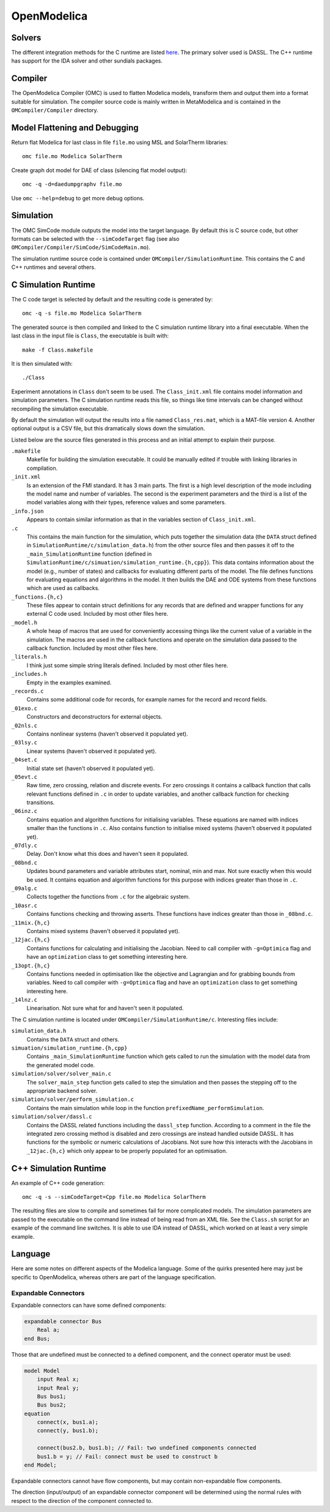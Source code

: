 OpenModelica
============

Solvers
-------
The different integration methods for the C runtime are listed `here <https://openmodelica.org/doc/OpenModelicaUsersGuide/latest/simulationflags.html#integration-methods>`_.  The primary solver used is DASSL.  The C++ runtime has support for
the IDA solver and other sundials packages.

Compiler
--------
The OpenModelica Compiler (OMC) is used to flatten Modelica models, transform them
and output them into a format suitable for simulation.  The compiler source code is
mainly written in MetaModelica and is contained in the ``OMCompiler/Compiler`` directory.

Model Flattening and Debugging
------------------------------
Return flat Modelica for last class in file ``file.mo`` using MSL and SolarTherm libraries::

    omc file.mo Modelica SolarTherm

Create graph dot model for DAE of class (silencing flat model output)::

    omc -q -d=daedumpgraphv file.mo

Use ``omc --help=debug`` to get more debug options.

Simulation
----------

The OMC SimCode module outputs the model into the target language.  By default this
is C source code, but other formats can be selected with
the ``--simCodeTarget`` flag (see also ``OMCompiler/Compiler/SimCode/SimCodeMain.mo``).

The simulation runtime source code is contained under ``OMCompiler/SimulationRuntime``.
This contains the C and C++ runtimes and several others.

C Simulation Runtime
--------------------

The C code target is selected by default and the resulting code is generated by::

    omc -q -s file.mo Modelica SolarTherm

The generated source is then compiled and linked to the C simulation runtime
library into a final executable.  When the last class in the input file is
``Class``, the executable is built with::

    make -f Class.makefile

It is then simulated with::

    ./Class

Experiment annotations in ``Class`` don't seem to be used.  The ``Class_init.xml``
file contains model information and simulation parameters.  The
C simulation runtime reads this file, so things like time intervals can be changed without
recompiling the simulation executable.

By default the simulation will output the results into a file named ``Class_res.mat``,
which is a MAT-file version 4.  Another optional output is a CSV file, but this
dramatically slows down the simulation.

Listed below are the source files generated in this process and an initial
attempt to explain their purpose.

``.makefile``
    Makefile for building the simulation executable.  It could be manually edited
    if trouble with linking libraries in compilation.

``_init.xml``
    Is an extension of the FMI standard.  It has 3 main parts.  The first is
    a high level description of the mode including the model name and number of
    variables.  The second is the experiment parameters and the third is a list
    of the model variables along with their types, reference values and some
    parameters.

``_info.json``
    Appears to contain similar information as that in the variables section of
    ``Class_init.xml``.

``.c``
    This contains the main function for the simulation, which puts together the
    simulation data (the ``DATA`` struct defined in ``SimulationRuntime/c/simulation_data.h``)
    from the other source files and then passes it off to the
    ``_main_SimulationRuntime`` function (defined in ``SimulationRuntime/c/simuation/simulation_runtime.{h,cpp}``).
    This data contains information about the model (e.g., number of states)
    and callbacks for evaluating different parts of the model.
    The file defines functions for evaluating equations and algorithms in the
    model.  It then builds the DAE and ODE systems from these functions which are
    used as callbacks.

``_functions.{h,c}``
    These files appear to contain struct definitions for any records that are
    defined and wrapper functions for any external C code used.
    Included by most other files here.

``_model.h``
    A whole heap of macros that are used for conveniently accessing things like
    the current value of a variable in the simulation.  The macros are used in
    the callback functions and operate on the simulation data passed
    to the callback function.
    Included by most other files here.

``_literals.h``
    I think just some simple string literals defined.
    Included by most other files here.

``_includes.h``
    Empty in the examples examined.

``_records.c``
    Contains some additional code for records, for example names for the record
    and record fields.

``_01exo.c``
    Constructors and deconstructors for external objects.

``_02nls.c``
    Contains nonlinear systems (haven't observed it populated yet).

``_03lsy.c``
    Linear systems (haven't observed it populated yet).

``_04set.c``
    Initial state set (haven't observed it populated yet).

``_05evt.c``
    Raw time, zero crossing, relation and discrete events.  For zero crossings it
    contains a callback function that calls relevant functions defined in ``.c`` in order to update
    variables, and another callback function for checking transitions.

``_06inz.c``
    Contains equation and algorithm functions for initialising variables.  These
    equations are named with indices smaller than the functions in ``.c``.  Also
    contains function to initialise mixed systems (haven't observed it populated yet).

``_07dly.c``
    Delay.  Don't know what this does and haven't seen it populated.

``_08bnd.c``
    Updates bound parameters and variable attributes start, nominal, min and max.
    Not sure exactly when this would be used.
    It contains equation and algorithm functions for this purpose with indices
    greater than those in ``.c``.

``_09alg.c``
    Collects together the functions from ``.c`` for the algebraic system.

``_10asr.c``
    Contains functions checking and throwing asserts.  These functions have
    indices greater than those in ``_08bnd.c``.

``_11mix.{h,c}``
    Contains mixed systems (haven't observed it populated yet).

``_12jac.{h,c}``
    Contains functions for calculating and initialising the Jacobian.
    Need to call compiler with ``-g=Optimica`` flag and
    have an ``optimization`` class to get something interesting here.

``_13opt.{h,c}``
    Contains functions needed in optimisation like the objective and Lagrangian
    and for grabbing bounds from variables.
    Need to call compiler with ``-g=Optimica`` flag and
    have an ``optimization`` class to get something interesting here.

``_14lnz.c``
    Linearisation.  Not sure what for and haven't seen it populated.

The C simulation runtime is located under ``OMCompiler/SimulationRuntime/c``.
Interesting files include:

``simulation_data.h``
    Contains the ``DATA`` struct and others.

``simuation/simulation_runtime.{h,cpp}``
    Contains ``_main_SimulationRuntime`` function which gets called to run the
    simulation with the model data from the generated model code.

``simulation/solver/solver_main.c``
    The ``solver_main_step`` function gets called to step the simulation and then
    passes the stepping off to the appropriate backend solver.

``simulation/solver/perform_simulation.c``
    Contains the main simulation while loop in the function ``prefixedName_performSimulation``.

``simulation/solver/dassl.c``
    Contains the DASSL related functions including the ``dassl_step`` function.
    According to a comment in the file the integrated zero crossing method is disabled
    and zero crossings are instead handled outside DASSL.  It has functions for
    the symbolic or numeric calculations of Jacobians.  Not sure how this interacts
    with the Jacobians in ``_12jac.{h,c}`` which only appear to be properly populated
    for an optimisation.

C++ Simulation Runtime
----------------------

An example of C++ code generation::

    omc -q -s --simCodeTarget=Cpp file.mo Modelica SolarTherm

The resulting files are slow to compile and sometimes fail for more complicated
models.  The simulation parameters are passed to the executable on the command line
instead of being read from an XML file.  See the ``Class.sh`` script for an example of
the command line switches.  It is able to use IDA instead of DASSL, which worked on at least
a very simple example.

Language
--------

Here are some notes on different aspects of the Modelica language.  Some of the
quirks presented here may just be specific to OpenModelica, whereas others are
part of the language specification.

Expandable Connectors
"""""""""""""""""""""
Expandable connectors can have some defined components:

.. code-block:: modelica

    expandable connector Bus
        Real a;
    end Bus;

Those that are undefined must be connected to a defined component, and the connect operator must be used:

.. code-block:: modelica

    model Model
        input Real x;
        input Real y;
        Bus bus1;
        Bus bus2;
    equation
        connect(x, bus1.a);
        connect(y, bus1.b);

        connect(bus2.b, bus1.b); // Fail: two undefined components connected
        bus1.b = y; // Fail: connect must be used to construct b
    end Model;

Expandable connectors cannot have flow components, but may contain non-expandable flow components.

The direction (input/output) of an expandable connector component will be determined using the normal rules with respect to the direction of the component connected to.
